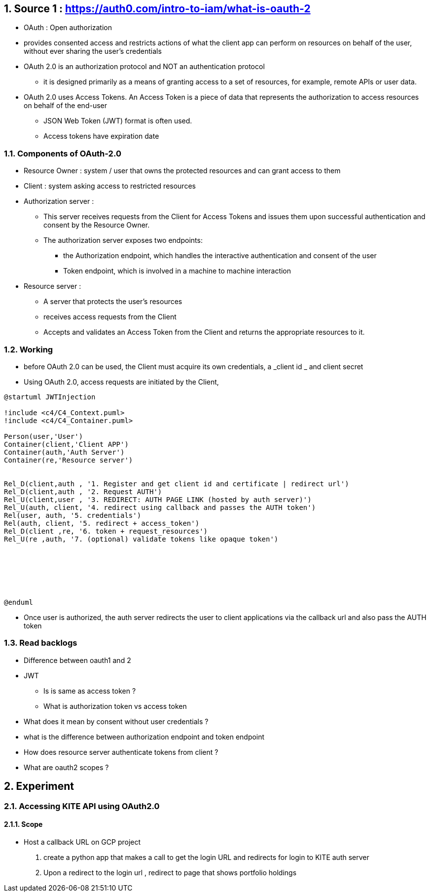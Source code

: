 :sectnums:

== Source 1 : https://auth0.com/intro-to-iam/what-is-oauth-2

* OAuth : Open authorization
* provides consented access and restricts actions of what the client app can perform on resources on behalf of the user, without ever sharing the user's credentials
* OAuth 2.0 is an authorization protocol and NOT an authentication protocol
** it is designed primarily as a means of granting access to a set of resources, for example, remote APIs or user data.

* OAuth 2.0 uses Access Tokens.
An Access Token is a piece of data that represents the authorization to access resources on behalf of the end-user
** JSON Web Token (JWT) format is often used.
** Access tokens have expiration date

=== Components of OAuth-2.0

* Resource Owner : system / user that owns the protected resources and can grant access to them
* Client : system asking access to restricted resources
* Authorization server :
** This server receives requests from the Client for Access Tokens and issues them upon successful authentication and consent by the Resource Owner.
** The authorization server exposes two endpoints:
*** the Authorization endpoint, which handles the interactive authentication and consent of the user
*** Token endpoint, which is involved in a machine to machine interaction

* Resource server :
** A server that protects the user’s resources
** receives access requests from the Client
** Accepts and validates an Access Token from the Client and returns the appropriate resources to it.

=== Working

* before OAuth 2.0 can be used, the Client must acquire its own credentials, a _client id _ and client secret
* Using OAuth 2.0, access requests are initiated by the Client,

[plantuml]
----
@startuml JWTInjection

!include <c4/C4_Context.puml>
!include <c4/C4_Container.puml>

Person(user,'User')
Container(client,'Client APP')
Container(auth,'Auth Server')
Container(re,'Resource server')


Rel_D(client,auth , '1. Register and get client id and certificate | redirect url')
Rel_D(client,auth , '2. Request AUTH')
Rel_U(client,user , '3. REDIRECT: AUTH PAGE LINK (hosted by auth server)')
Rel_U(auth, client, '4. redirect using callback and passes the AUTH token')
Rel(user, auth, '5. credentials')
Rel(auth, client, '5. redirect + access_token')
Rel_D(client ,re, '6. token + request_resources')
Rel_U(re ,auth, '7. (optional) validate tokens like opaque token')







@enduml
----

* Once user is authorized, the auth server redirects the user to client applications via the callback url and also pass the AUTH token

=== Read backlogs

* Difference between oauth1 and 2
* JWT
** Is is same as access token ?
** What is authorization token vs access token
* What does it mean by consent without user credentials ?
* what is the difference between authorization endpoint and token endpoint
* How does resource server authenticate tokens from client ?
* What are oauth2 scopes ?

== Experiment

=== Accessing KITE API using OAuth2.0

==== Scope

* Host a callback URL on GCP project

1. create a python app that makes a call to get the login URL and redirects for login to KITE auth server
2. Upon a redirect to the login url , redirect to page that shows portfolio holdings


// [plantuml]
// ----
// @startuml
//
// [Resource Owner] as ro
//
// note as ron
// system that owns the protected resources
// and can grant access to them
// end note
//
// ro .. ron
//
// @enduml
// ----


